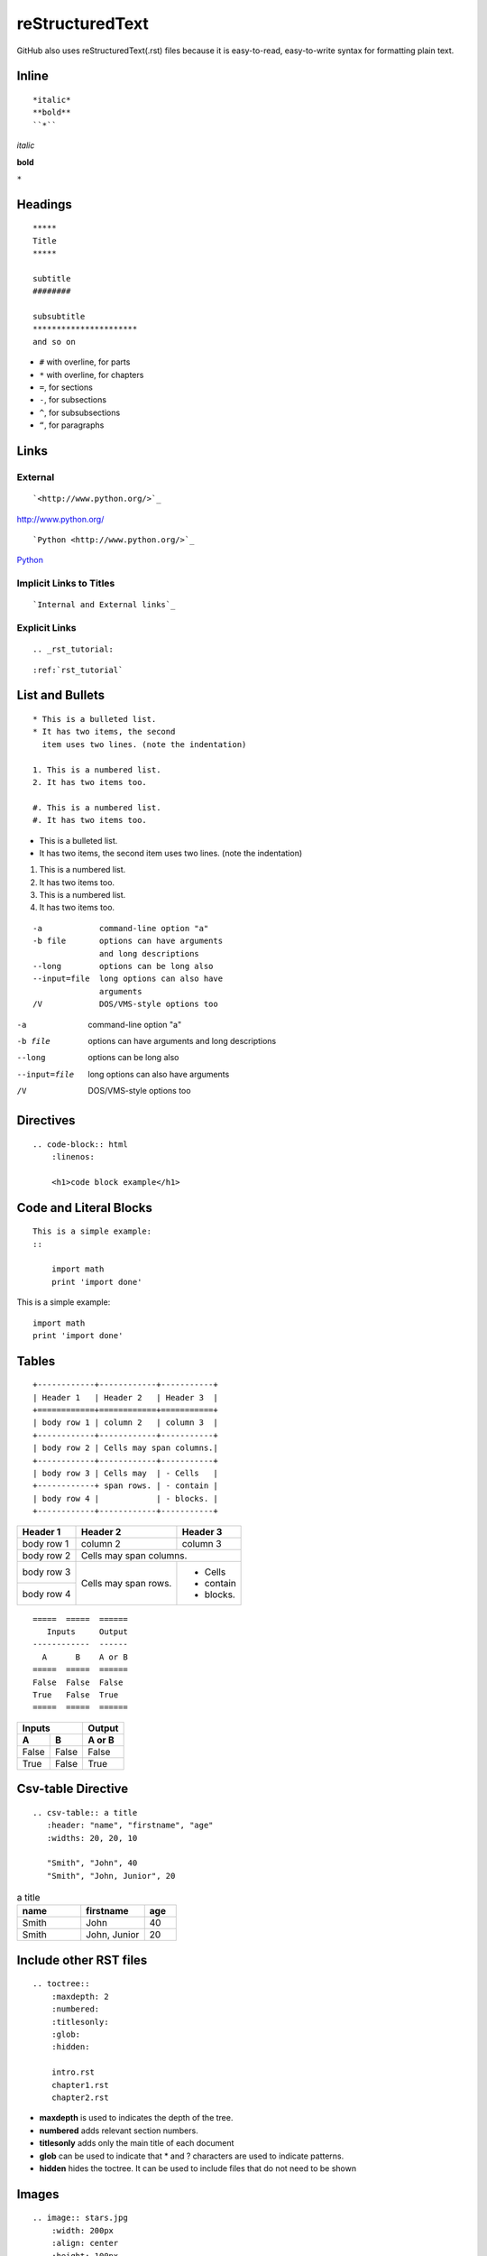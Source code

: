 ================
reStructuredText
================
GitHub also uses reStructuredText(.rst) files because it is easy-to-read, easy-to-write syntax for formatting plain text.

Inline
------

:: 

    *italic*
    **bold**
    ``*``

*italic*

**bold**

``*``

Headings
--------

::

    *****
    Title
    *****

    subtitle
    ########

    subsubtitle
    **********************
    and so on

* ``#`` with overline, for parts
* ``*`` with overline, for chapters
* ``=``, for sections
* ``-``, for subsections
* ``^``, for subsubsections
* ``“``, for paragraphs

Links
-----

External
++++++++

::

    `<http://www.python.org/>`_

`<http://www.python.org/>`_

::

    `Python <http://www.python.org/>`_

`Python <http://www.python.org/>`_

Implicit Links to Titles
++++++++++++++++++++++++

::

    `Internal and External links`_

Explicit Links
++++++++++++++

::

    .. _rst_tutorial:

::

    :ref:`rst_tutorial`

List and Bullets
----------------

::

    * This is a bulleted list.
    * It has two items, the second
      item uses two lines. (note the indentation)

    1. This is a numbered list.
    2. It has two items too.

    #. This is a numbered list.
    #. It has two items too.

* This is a bulleted list.
* It has two items, the second
  item uses two lines. (note the indentation)

1. This is a numbered list.
2. It has two items too.

#. This is a numbered list.
#. It has two items too.

::

    -a            command-line option "a"
    -b file       options can have arguments
                  and long descriptions
    --long        options can be long also
    --input=file  long options can also have
                  arguments
    /V            DOS/VMS-style options too

-a            command-line option "a"
-b file       options can have arguments
              and long descriptions
--long        options can be long also
--input=file  long options can also have
              arguments
/V            DOS/VMS-style options too

Directives
----------

::

    .. code-block:: html
        :linenos:

        <h1>code block example</h1>

.. code-block:: html
    :linenos:

    <h1>code block example</h1>

Code and Literal Blocks
-----------------------

::

    This is a simple example:
    ::

        import math
        print 'import done'

This is a simple example::

    import math
    print 'import done'

Tables
------

::

    +------------+------------+-----------+
    | Header 1   | Header 2   | Header 3  |
    +============+============+===========+
    | body row 1 | column 2   | column 3  |
    +------------+------------+-----------+
    | body row 2 | Cells may span columns.|
    +------------+------------+-----------+
    | body row 3 | Cells may  | - Cells   |
    +------------+ span rows. | - contain |
    | body row 4 |            | - blocks. |
    +------------+------------+-----------+

+------------+------------+-----------+
| Header 1   | Header 2   | Header 3  |
+============+============+===========+
| body row 1 | column 2   | column 3  |
+------------+------------+-----------+
| body row 2 | Cells may span columns.|
+------------+------------+-----------+
| body row 3 | Cells may  | - Cells   |
+------------+ span rows. | - contain |
| body row 4 |            | - blocks. |
+------------+------------+-----------+

::

    =====  =====  ======
       Inputs     Output
    ------------  ------
      A      B    A or B
    =====  =====  ======
    False  False  False
    True   False  True
    =====  =====  ======

=====  =====  ======
   Inputs     Output
------------  ------
  A      B    A or B
=====  =====  ======
False  False  False
True   False  True
=====  =====  ======

Csv-table Directive
-------------------

::

    .. csv-table:: a title
       :header: "name", "firstname", "age"
       :widths: 20, 20, 10

       "Smith", "John", 40
       "Smith", "John, Junior", 20

.. csv-table:: a title
   :header: "name", "firstname", "age"
   :widths: 20, 20, 10

   "Smith", "John", 40
   "Smith", "John, Junior", 20
   
Include other RST files
-----------------------

::

    .. toctree::
        :maxdepth: 2
        :numbered:
        :titlesonly:
        :glob:
        :hidden:

        intro.rst
        chapter1.rst
        chapter2.rst

* **maxdepth** is used to indicates the depth of the tree.
* **numbered** adds relevant section numbers.
* **titlesonly** adds only the main title of each document
* **glob** can be used to indicate that * and ? characters are used to indicate patterns.
* **hidden** hides the toctree. It can be used to include files that do not need to be shown

Images
------

::

    .. image:: stars.jpg
        :width: 200px
        :align: center
        :height: 100px
        :alt: alternate text
        
Boxes
-----

See also

::

    .. seealso:: This is a simple **see also** note.

.. seealso:: This is a simple **see also** note.

Note

::

    .. note::  This is a **note** box.

.. note::  This is a **note** box.

Warning

::

    .. warning:: note the space between the directive and the text

.. warning:: note the space between the directive and the text

Todo

::

    .. todo:: todo requires an extension

.. todo:: todo requires an extension

Topic

::

    .. topic:: Your Topic Title

        Subsequent indented lines comprise
        the body of the topic, and are
        interpreted as body elements.
        
.. topic:: Your Topic Title

    Subsequent indented lines comprise
    the body of the topic, and are
    interpreted as body elements.

Sidebar

::

    .. sidebar:: Sidebar Title
        :subtitle: Optional Sidebar Subtitle

        Subsequent indented lines comprise
        the body of the sidebar, and are
        interpreted as body elements.

.. sidebar:: Sidebar Title
    :subtitle: Optional Sidebar Subtitle

    Subsequent indented lines comprise
    the body of the sidebar, and are
    interpreted as body elements.

Other
-----

Footnotes

::

    Some text that requires a footnote [#f1]_ .

    .. rubric:: Footnotes

    .. [#f1] Text of the first footnote.

Some text that requires a footnote [#f1]_ .

.. rubric:: Footnotes

.. [#f1] Text of the first footnote.

Credits
-------
https://thomas-cokelaer.info/tutorials/sphinx/rest_syntax.html

https://github.com/ralsina/rst-cheatsheet/blob/master/rst-cheatsheet.rst